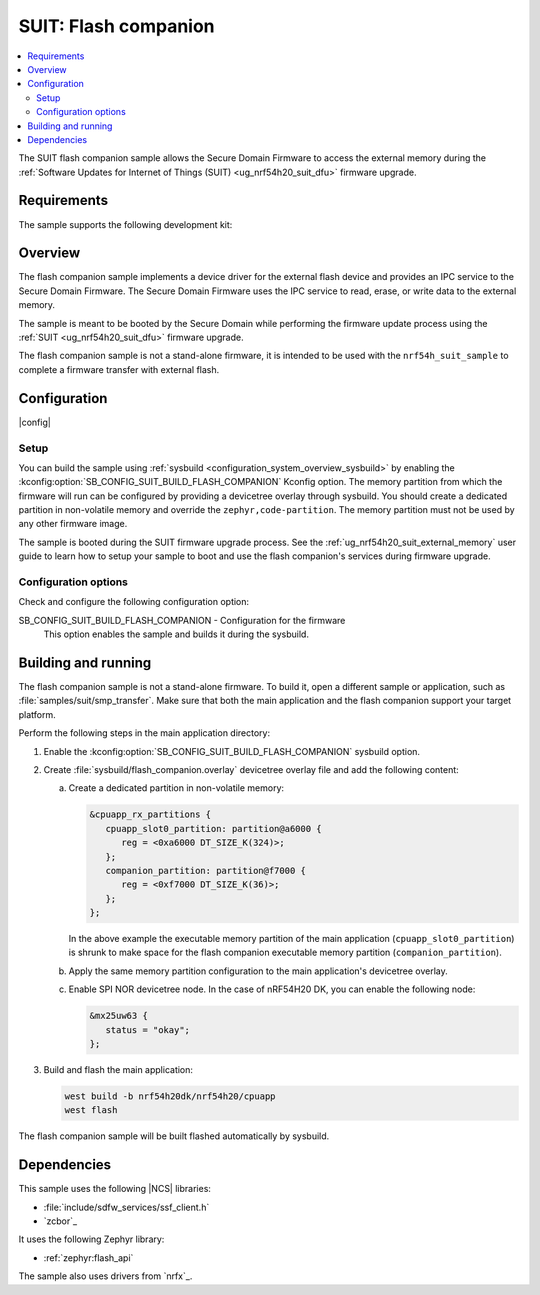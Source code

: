 .. _suit_flash_companion:

SUIT: Flash companion
#####################

.. contents::
   :local:
   :depth: 2

The SUIT flash companion sample allows the Secure Domain Firmware to access the external memory during the :ref:`Software Updates for Internet of Things (SUIT) <ug_nrf54h20_suit_dfu>` firmware upgrade.

.. _suit_flash_companion_reqs:

Requirements
************

The sample supports the following development kit:

.. table-from-rows:: /includes/sample_board_rows.txt
   :header: heading
   :rows: nrf54h20dk_nrf54h20_cpuapp

.. _suit_flash_companion_overview:

Overview
********

The flash companion sample implements a device driver for the external flash device and provides an IPC service to the Secure Domain Firmware.
The Secure Domain Firmware uses the IPC service to read, erase, or write data to the external memory.

The sample is meant to be booted by the Secure Domain while performing the firmware update process using the :ref:`SUIT <ug_nrf54h20_suit_dfu>` firmware upgrade.

The flash companion sample is not a stand-alone firmware, it is intended to be used with the ``nrf54h_suit_sample`` to complete a firmware transfer with external flash.

.. _suit_flash_companion_config:

Configuration
*************

|config|

Setup
=====

You can build the sample using :ref:`sysbuild <configuration_system_overview_sysbuild>` by enabling the :kconfig:option:`SB_CONFIG_SUIT_BUILD_FLASH_COMPANION` Kconfig option.
The memory partition from which the firmware will run can be configured by providing a devicetree overlay through sysbuild.
You should create a dedicated partition in non-volatile memory and override the ``zephyr,code-partition``.
The memory partition must not be used by any other firmware image.

The sample is booted during the SUIT firmware upgrade process.
See the :ref:`ug_nrf54h20_suit_external_memory` user guide to learn how to setup your sample to boot and use the flash companion's services during firmware upgrade.

Configuration options
=====================

Check and configure the following configuration option:

.. _SB_CONFIG_SUIT_BUILD_FLASH_COMPANION:

SB_CONFIG_SUIT_BUILD_FLASH_COMPANION - Configuration for the firmware
   This option enables the sample and builds it during the sysbuild.

.. _suit_flash_companion_build_run:

Building and running
********************

The flash companion sample is not a stand-alone firmware.
To build it, open a different sample or application, such as :file:`samples/suit/smp_transfer`.
Make sure that both the main application and the flash companion support your target platform.

Perform the following steps in the main application directory:

1. Enable the :kconfig:option:`SB_CONFIG_SUIT_BUILD_FLASH_COMPANION` sysbuild option.

#. Create :file:`sysbuild/flash_companion.overlay` devicetree overlay file and add the following content:

   a. Create a dedicated partition in non-volatile memory:

      .. code-block:: devicetree

         &cpuapp_rx_partitions {
            cpuapp_slot0_partition: partition@a6000 {
               reg = <0xa6000 DT_SIZE_K(324)>;
            };
            companion_partition: partition@f7000 {
               reg = <0xf7000 DT_SIZE_K(36)>;
            };
         };

      In the above example the executable memory partition of the main application (``cpuapp_slot0_partition``) is shrunk to make space for the flash companion executable memory partition (``companion_partition``).

   #. Apply the same memory partition configuration to the main application's devicetree overlay.

   #. Enable SPI NOR devicetree node.
      In the case of nRF54H20 DK, you can enable the following node:

      .. code-block:: devicetree

         &mx25uw63 {
            status = "okay";
         };

#. Build and flash the main application:

   .. code-block:: console

      west build -b nrf54h20dk/nrf54h20/cpuapp
      west flash

The flash companion sample will be built flashed automatically by sysbuild.

Dependencies
************

This sample uses the following |NCS| libraries:

* :file:`include/sdfw_services/ssf_client.h`
* `zcbor`_

It uses the following Zephyr library:

* :ref:`zephyr:flash_api`

The sample also uses drivers from `nrfx`_.
